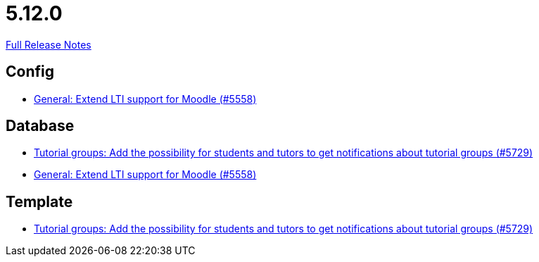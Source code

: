 // SPDX-FileCopyrightText: 2023 Artemis Changelog Contributors
//
// SPDX-License-Identifier: CC-BY-SA-4.0

= 5.12.0

link:https://github.com/ls1intum/Artemis/releases/tag/5.12.0[Full Release Notes]

== Config

* link:https://www.github.com/ls1intum/Artemis/commit/8871e554582d2807f00600f9dd26f112ed3eab70/[General: Extend LTI support for Moodle (#5558)]


== Database

* link:https://www.github.com/ls1intum/Artemis/commit/bb6ad5cc5c82b78e2c2585925de4180549a94fde/[Tutorial groups: Add the possibility for students and tutors to get notifications about tutorial groups (#5729)]
* link:https://www.github.com/ls1intum/Artemis/commit/8871e554582d2807f00600f9dd26f112ed3eab70/[General: Extend LTI support for Moodle (#5558)]


== Template

* link:https://www.github.com/ls1intum/Artemis/commit/bb6ad5cc5c82b78e2c2585925de4180549a94fde/[Tutorial groups: Add the possibility for students and tutors to get notifications about tutorial groups (#5729)]

